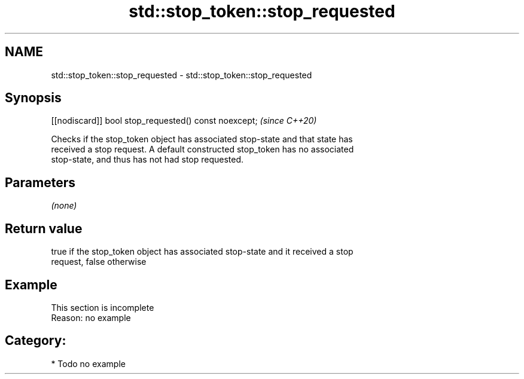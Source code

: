 .TH std::stop_token::stop_requested 3 "2021.11.17" "http://cppreference.com" "C++ Standard Libary"
.SH NAME
std::stop_token::stop_requested \- std::stop_token::stop_requested

.SH Synopsis
   [[nodiscard]] bool stop_requested() const noexcept;  \fI(since C++20)\fP

   Checks if the stop_token object has associated stop-state and that state has
   received a stop request. A default constructed stop_token has no associated
   stop-state, and thus has not had stop requested.

.SH Parameters

   \fI(none)\fP

.SH Return value

   true if the stop_token object has associated stop-state and it received a stop
   request, false otherwise

.SH Example

    This section is incomplete
    Reason: no example

.SH Category:

     * Todo no example
